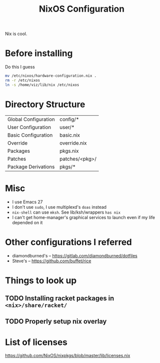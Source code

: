  #+TITLE: NixOS Configuration
Nix is cool.

* Before installing
Do this I guess
#+begin_src sh
mv /etc/nixos/hardware-configuration.nix .
rm -r /etc/nixos
ln -s /home/viz/lib/nix /etc/nixos
#+end_src
* Directory Structure
| Global Configuration | config/*       |
| User Configuration   | user/*         |
| Basic Configuration  | basic.nix      |
| Override             | override.nix   |
| Packages             | pkgs.nix       |
| Patches              | patches/<pkg>/ |
| Package Derivations  | pkgs/*         |
* Misc
- I use Emacs 27
- I don't use ~sudo~, I use multiplexd's ~doas~ instead
- ~nix-shell~ can use ~mksh~. See lib/ksh/wrappers ~has nix~
- I can't get home-manager's graphical services to launch even if my life depended on it
* Other configurations I referred
- diamondburned's -- https://gitlab.com/diamondburned/dotfiles
- Steve's -- https://github.com/buffet/rice
* Things to look up
** TODO Installing racket packages in ~<nix>/share/racket/~
** TODO Properly setup nix overlay
* List of licenses
https://github.com/NixOS/nixpkgs/blob/master/lib/licenses.nix
